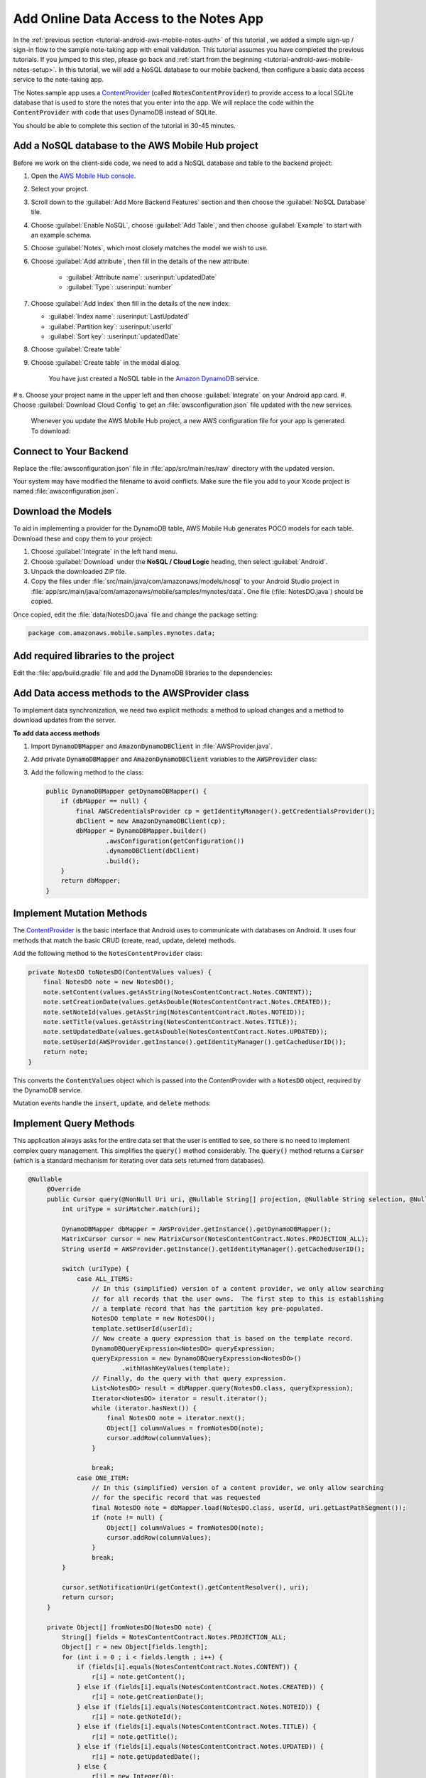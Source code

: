.. Copyright 2010-2018 Amazon.com, Inc. or its affiliates. All Rights Reserved.

   This work is licensed under a Creative Commons Attribution-NonCommercial-ShareAlike 4.0
   International License (the "License"). You may not use this file except in compliance with the
   License. A copy of the License is located at http://creativecommons.org/licenses/by-nc-sa/4.0/.

   This file is distributed on an "AS IS" BASIS, WITHOUT WARRANTIES OR CONDITIONS OF ANY KIND,
   either express or implied. See the License for the specific language governing permissions and
   limitations under the License.

.. _tutorial-android-aws-mobile-notes-data:

#######################################
Add Online Data Access to the Notes App
#######################################

In the :ref:`previous section <tutorial-android-aws-mobile-notes-auth>` of this tutorial , we added a simple sign-up / sign-in flow to the sample note-taking app with email validation. This tutorial assumes you have completed the previous tutorials. If you jumped to this step, please go back and :ref:`start from
the beginning <tutorial-android-aws-mobile-notes-setup>`. In this tutorial, we will add a NoSQL
database to our mobile backend, then configure a basic data access service to the note-taking app.

The Notes sample app uses a
`ContentProvider <https://developer.android.com/guide/topics/providers/content-providers.html>`_
(called :code:`NotesContentProvider`) to provide access to a local SQLite
database that is used to store the notes that you enter into the app. We
will replace the code within the :code:`ContentProvider` with code that uses
DynamoDB instead of SQLite.

You should be able to complete this section of the tutorial in 30-45 minutes.

Add a NoSQL database to the AWS Mobile Hub project
--------------------------------------------------

Before we work on the client-side code, we need to add a NoSQL database
and table to the backend project:

#. Open the `AWS Mobile Hub console <https://console.aws.amazon.com/mobilehub/home/>`_.
#. Select  your project.
#. Scroll down to the :guilabel:`Add More Backend Features` section and then choose the :guilabel:`NoSQL Database` tile.
#. Choose :guilabel:`Enable NoSQL`, choose :guilabel:`Add Table`, and then choose :guilabel:`Example` to start with an example schema.
#. Choose :guilabel:`Notes`, which most closely matches the model we wish to use.
#. Choose :guilabel:`Add attribute`, then fill in the details of the new attribute:

    -  :guilabel:`Attribute name`: :userinput:`updatedDate`
    -  :guilabel:`Type`: :userinput:`number`

#.  Choose :guilabel:`Add index` then fill in the details of the new index:

    -  :guilabel:`Index name`: :userinput:`LastUpdated`
    -  :guilabel:`Partition key`: :userinput:`userId`
    -  :guilabel:`Sort key`: :userinput:`updatedDate`

#. Choose :guilabel:`Create table`
#. Choose :guilabel:`Create table` in the modal dialog.

    You have just created a NoSQL table in the `Amazon DynamoDB <https://aws.amazon.com/dynamodb/>`_ service.

# s. Choose your project name in the upper left and then choose :guilabel:`Integrate` on your Android app card.
#. Choose :guilabel:`Download Cloud Config` to get an  :file:`awsconfiguration.json` file updated with the new services.

   Whenever you update the AWS Mobile Hub project, a new AWS configuration file for your app is generated. To download:

Connect to Your Backend
-----------------------

Replace the :file:`awsconfiguration.json` file in :file:`app/src/main/res/raw` directory with the updated version.

Your system may have modified the filename to avoid conflicts. Make sure the file you add to your Xcode project is named :file:`awsconfiguration.json`.

Download the Models
-------------------

To aid in implementing a provider for the DynamoDB table, AWS Mobile Hub
generates POCO models for each table. Download these and copy them to
your project:

1. Choose :guilabel:`Integrate` in the left hand menu.
2. Choose :guilabel:`Download` under the **NoSQL / Cloud Logic** heading, then
   select :guilabel:`Android`.
3. Unpack the downloaded ZIP file.
4. Copy the files under :file:`src/main/java/com/amazonaws/models/nosql` to
   your Android Studio project in
   :file:`app/src/main/java/com/amazonaws/mobile/samples/mynotes/data`. One
   file (:file:`NotesDO.java`) should be copied.

Once copied, edit the :file:`data/NotesDO.java` file and change the package
setting:

.. code-block:: java

    package com.amazonaws.mobile.samples.mynotes.data;

Add required libraries to the project
-------------------------------------

Edit the :file:`app/build.gradle` file and add the DynamoDB libraries to the
dependencies:

.. code-block:: java
   :emphasize-lines: 8,9

   dependencies {
        # Other libraries are here
        compile 'com.amazonaws:aws-android-sdk-core:2.6.+'
        compile 'com.amazonaws:aws-android-sdk-auth-core:2.6.+@aar'
        compile 'com.amazonaws:aws-android-sdk-auth-ui:2.6.+@aar'
        compile 'com.amazonaws:aws-android-sdk-auth-userpools:2.6.+@aar'
        compile 'com.amazonaws:aws-android-sdk-cognitoidentityprovider:2.6.+'
        compile 'com.amazonaws:aws-android-sdk-ddb:2.6.+'
        compile 'com.amazonaws:aws-android-sdk-ddb-mapper:2.6.+'
        compile 'com.amazonaws:aws-android-sdk-pinpoint:2.6.+'
    }

Add Data access methods to the AWSProvider class
------------------------------------------------

To implement data synchronization, we need two explicit methods: a
method to upload changes and a method to download updates from the
server.

**To add data access methods**

#. Import :code:`DynamoDBMapper` and :code:`AmazonDynamoDBClient` in :file:`AWSProvider.java`.

   .. code-block:: java
      :emphasize-lines: 1,5,6,9

       import com.amazonaws.auth.AWSCredentialsProvider;
       import com.amazonaws.mobile.auth.core.IdentityManager;
       import com.amazonaws.mobile.auth.userpools.CognitoUserPoolsSignInProvider;
       import com.amazonaws.mobile.config.AWSConfiguration;
       import com.amazonaws.mobile.samples.mynotes.data.NotesDO;
       import com.amazonaws.mobileconnectors.pinpoint.PinpointConfiguration;
       import com.amazonaws.mobileconnectors.pinpoint.PinpointManager;

       // Import DynamoDBMapper and AmazonDynamoDBClient to support data access methods
       import com.amazonaws.mobileconnectors.dynamodbv2.dynamodbmapper.DynamoDBMapper;
       import com.amazonaws.services.dynamodbv2.AmazonDynamoDBClient;

#. Add private :code:`DynamoDBMapper` and :code:`AmazonDynamoDBClient` variables to the :code:`AWSProvider` class:

   .. code-block:: java
      :emphasize-lines: 1,5,6,9

      public class AWSProvider {
          private static AWSProvider instance = null;
          private Context context;
          private AWSConfiguration awsConfiguration;
          private PinpointManager pinpointManager = null;

          // Declare DynamoDBMapper and AmazonDynamoDBClient private variables
          // to support data access methods
          private AmazonDynamoDBClient dbClient = null;
          private DynamoDBMapper dbMapper = null;

          public static AWSProvider getInstance() {
                return instance;
          }
      }


#. Add the following method to the class:

   .. code-block:: java

        public DynamoDBMapper getDynamoDBMapper() {
            if (dbMapper == null) {
                final AWSCredentialsProvider cp = getIdentityManager().getCredentialsProvider();
                dbClient = new AmazonDynamoDBClient(cp);
                dbMapper = DynamoDBMapper.builder()
                        .awsConfiguration(getConfiguration())
                        .dynamoDBClient(dbClient)
                        .build();
            }
            return dbMapper;
        }

Implement Mutation Methods
--------------------------

The `ContentProvider <https://developer.android.com/guide/topics/providers/content-providers.html>`_
is the basic interface that Android uses to communicate with databases
on Android. It uses four methods that match the basic CRUD (create, read,
update, delete) methods.

Add the following method to the ``NotesContentProvider`` class:

.. code-block:: java

        private NotesDO toNotesDO(ContentValues values) {
            final NotesDO note = new NotesDO();
            note.setContent(values.getAsString(NotesContentContract.Notes.CONTENT));
            note.setCreationDate(values.getAsDouble(NotesContentContract.Notes.CREATED));
            note.setNoteId(values.getAsString(NotesContentContract.Notes.NOTEID));
            note.setTitle(values.getAsString(NotesContentContract.Notes.TITLE));
            note.setUpdatedDate(values.getAsDouble(NotesContentContract.Notes.UPDATED));
            note.setUserId(AWSProvider.getInstance().getIdentityManager().getCachedUserID());
            return note;
        }

This converts the :code:`ContentValues` object which is passed into the
ContentProvider with a :code:`NotesDO` object, required by the DynamoDB
service.

Mutation events handle the :code:`insert`, :code:`update`, and :code:`delete` methods:

.. code-block:: java
   :emphasize-lines: 5-15,26-34,49-55

    @Nullable
    @Override
    public Uri insert(@NonNull Uri uri, @Nullable ContentValues values) {
        int uriType = sUriMatcher.match(uri);
        switch (uriType) {
            case ALL_ITEMS:
                DynamoDBMapper dbMapper = AWSProvider.getInstance().getDynamoDBMapper();
                final NotesDO newNote = toNotesDO(values);
                dbMapper.save(newNote);
                Uri item = new Uri.Builder()
                        .appendPath(NotesContentContract.CONTENT_URI.toString())
                        .appendPath(newNote.getNoteId())
                        .build();
                notifyAllListeners(item);
                return item;
            default:
                throw new IllegalArgumentException("Unsupported URI: " + uri);
        }
    }

    @Override
    public int delete(@NonNull Uri uri, @Nullable String selection, @Nullable String[] selectionArgs) {
        int uriType = sUriMatcher.match(uri);
        int rows;

        switch (uriType) {
            case ONE_ITEM:
                DynamoDBMapper dbMapper = AWSProvider.getInstance().getDynamoDBMapper();
                final NotesDO note = new NotesDO();
                note.setNoteId(uri.getLastPathSegment());
                note.setUserId(AWSProvider.getInstance().getIdentityManager().getCachedUserID());
                dbMapper.delete(note);
                rows = 1;
                break;
            default:
                throw new IllegalArgumentException("Unsupported URI: " + uri);
        }
        if (rows > 0) {
            notifyAllListeners(uri);
        }
        return rows;
    }

    @Override
    public int update(@NonNull Uri uri, @Nullable ContentValues values, @Nullable String selection, @Nullable String[] selectionArgs) {
        int uriType = sUriMatcher.match(uri);
        int rows;

        switch (uriType) {
            case ONE_ITEM:
                DynamoDBMapper dbMapper = AWSProvider.getInstance().getDynamoDBMapper();
                final NotesDO updatedNote = toNotesDO(values);
                dbMapper.save(updatedNote);
                rows = 1;
                break;
            default:
                throw new IllegalArgumentException("Unsupported URI: " + uri);
        }
        if (rows > 0) {
            notifyAllListeners(uri);
        }
        return rows;
    }

Implement Query Methods
-----------------------

This application always asks for the entire data set that the user is
entitled to see, so there is no need to implement complex query
management. This simplifies the :code:`query()` method considerably. The
:code:`query()` method returns a :code:`Cursor` (which is a standard mechanism
for iterating over data sets returned from databases).

.. code-block:: java

   @Nullable
        @Override
        public Cursor query(@NonNull Uri uri, @Nullable String[] projection, @Nullable String selection, @Nullable String[] selectionArgs, @Nullable String sortOrder) {
            int uriType = sUriMatcher.match(uri);

            DynamoDBMapper dbMapper = AWSProvider.getInstance().getDynamoDBMapper();
            MatrixCursor cursor = new MatrixCursor(NotesContentContract.Notes.PROJECTION_ALL);
            String userId = AWSProvider.getInstance().getIdentityManager().getCachedUserID();

            switch (uriType) {
                case ALL_ITEMS:
                    // In this (simplified) version of a content provider, we only allow searching
                    // for all records that the user owns.  The first step to this is establishing
                    // a template record that has the partition key pre-populated.
                    NotesDO template = new NotesDO();
                    template.setUserId(userId);
                    // Now create a query expression that is based on the template record.
                    DynamoDBQueryExpression<NotesDO> queryExpression;
                    queryExpression = new DynamoDBQueryExpression<NotesDO>()
                            .withHashKeyValues(template);
                    // Finally, do the query with that query expression.
                    List<NotesDO> result = dbMapper.query(NotesDO.class, queryExpression);
                    Iterator<NotesDO> iterator = result.iterator();
                    while (iterator.hasNext()) {
                        final NotesDO note = iterator.next();
                        Object[] columnValues = fromNotesDO(note);
                        cursor.addRow(columnValues);
                    }

                    break;
                case ONE_ITEM:
                    // In this (simplified) version of a content provider, we only allow searching
                    // for the specific record that was requested
                    final NotesDO note = dbMapper.load(NotesDO.class, userId, uri.getLastPathSegment());
                    if (note != null) {
                        Object[] columnValues = fromNotesDO(note);
                        cursor.addRow(columnValues);
                    }
                    break;
            }

            cursor.setNotificationUri(getContext().getContentResolver(), uri);
            return cursor;
        }

        private Object[] fromNotesDO(NotesDO note) {
            String[] fields = NotesContentContract.Notes.PROJECTION_ALL;
            Object[] r = new Object[fields.length];
            for (int i = 0 ; i < fields.length ; i++) {
                if (fields[i].equals(NotesContentContract.Notes.CONTENT)) {
                    r[i] = note.getContent();
                } else if (fields[i].equals(NotesContentContract.Notes.CREATED)) {
                    r[i] = note.getCreationDate();
                } else if (fields[i].equals(NotesContentContract.Notes.NOTEID)) {
                    r[i] = note.getNoteId();
                } else if (fields[i].equals(NotesContentContract.Notes.TITLE)) {
                    r[i] = note.getTitle();
                } else if (fields[i].equals(NotesContentContract.Notes.UPDATED)) {
                    r[i] = note.getUpdatedDate();
                } else {
                    r[i] = new Integer(0);
                }
            }
            return r;
        }

.. list-table::
   :widths: 1 6

   * - **Note**

     - Differences from a real implementation

       We've taken a simplified approach for this content provider to demonstrate the CRUD
       implementation. A real implementation would need to deal with online
       state and handle caching of the data, plus handle appropriate query
       capabilities as required by the application.

Convert the CRUD methods to Async
---------------------------------

The in-built SQLite driver has asynchronous wrappers so that you don't
need to think about what the content provider is actually doing.
However, network connections cannot happen on the UI thread. In the
absence of an asynchronous wrapper, you must provide your own. This
affects the create, update, and delete operations. There is no need to add code to
load the data from the server, as that operation is already asynchronous.

Inserts and updates are done in the :code:`NoteDetailFragment.java` class.
Deletes are done in the :code:`NoteListActivity.java` class. Start with the
:code:`NoteDetailFragment.java` class.

In the :code:`OnCreate()` method add:.

.. code-block:: java

    @Override
    public void onCreate(Bundle savedInstanceState) {
        super.onCreate(savedInstanceState);

        // Get the ContentResolver
        contentResolver = getContext().getContentResolver();

        // Unbundle the arguments if any.  If there is an argument, load the data from
        // the content resolver aka the content provider.
        Bundle arguments = getArguments();
        mItem = new Note();
        if (arguments != null && arguments.containsKey(ARG_ITEM_ID)) {
            String itemId = getArguments().getString(ARG_ITEM_ID);
            itemUri = NotesContentContract.Notes.uriBuilder(itemId);
            AsyncQueryHandler queryHandler = new AsyncQueryHandler(contentResolver) {
                @Override
                protected void onQueryComplete(int token, Object cookie, Cursor cursor) {
                    super.onQueryComplete(token, cookie, cursor);
                    cursor.moveToFirst();
                    mItem = Note.fromCursor(cursor);
                    isUpdate = true;

                    editTitle.setText(mItem.getTitle());
                    editContent.setText(mItem.getContent());
                }
            };
            queryHandler.startQuery(QUERY_TOKEN, null, itemUri, NotesContentContract.Notes.PROJECTION_ALL, null, null, null);
        } else {
            isUpdate = false;
        }

        // Start the timer for the delayed start
        timer.postDelayed(timerTask, 5000);
    }

Adjust the :code:`saveData()` method as follows:

.. code-block:: java
   :emphasize-lines: 18-29,30,32,34

    private void saveData() {
        // Save the edited text back to the item.
        boolean isUpdated = false;
        if (!mItem.getTitle().equals(editTitle.getText().toString().trim())) {
            mItem.setTitle(editTitle.getText().toString().trim());
            mItem.setUpdated(DateTime.now(DateTimeZone.UTC));
            isUpdated = true;
        }
        if (!mItem.getContent().equals(editContent.getText().toString().trim())) {
            mItem.setContent(editContent.getText().toString().trim());
            mItem.setUpdated(DateTime.now(DateTimeZone.UTC));
            isUpdated = true;
        }

        // Convert to ContentValues and store in the database.
        if (isUpdated) {
            ContentValues values = mItem.toContentValues();
            AsyncQueryHandler queryHandler = new AsyncQueryHandler(contentResolver) {
                @Override
                protected void onInsertComplete(int token, Object cookie, Uri uri) {
                    super.onInsertComplete(token, cookie, uri);
                    Log.d("NoteDetailFragment", "insert completed");
                }

                @Override
                protected void onUpdateComplete(int token, Object cookie, int result) {
                    super.onUpdateComplete(token, cookie, result);
                    Log.d("NoteDetailFragment", "update completed");
                }
            };
            if (isUpdate) {
                queryHandler.startUpdate(1, null, itemUri, values, null, null);
            } else {
                queryHandler.startInsert(1, null, NotesContentContract.Notes.CONTENT_URI, values);
                isUpdate = true;    // Anything from now on is an update

                // Send Custom Event to Amazon Pinpoint
                final AnalyticsClient mgr = AWSProvider.getInstance()
                        .getPinpointManager()
                        .getAnalyticsClient();
                final AnalyticsEvent evt = mgr.createEvent("AddNote")
                        .withAttribute("noteId", mItem.getNoteId());
                mgr.recordEvent(evt);
                mgr.submitEvents();
            }
        }
    }


The :code:`AsyncQueryHandler` provides a wrapper to make the calls run on a
non-UI thread asynchronously. Adjust the :code:`remove()` method in
:file:`NoteListActivity.java` similarly as follows:

.. code-block:: java
   :emphasize-lines: 15-25

    void remove(final NoteViewHolder holder) {
        if (mTwoPane) {
            // Check to see if the current fragment is the record we are deleting
            Fragment currentFragment = NoteListActivity.this.getSupportFragmentManager().findFragmentById(R.id.note_detail_container);
            if (currentFragment instanceof NoteDetailFragment) {
                String deletedNote = holder.getNote().getNoteId();
                String displayedNote = ((NoteDetailFragment) currentFragment).getNote().getNoteId();
                if (deletedNote.equals(displayedNote)) {
                    getSupportFragmentManager().beginTransaction().remove(currentFragment).commit();
                }
            }
        }

        // Remove the item from the database
        final int position = holder.getAdapterPosition();
        AsyncQueryHandler queryHandler = new AsyncQueryHandler(getContentResolver()) {
            @Override
            protected void onDeleteComplete(int token, Object cookie, int result) {
                super.onDeleteComplete(token, cookie, result);
                notifyItemRemoved(position);
                Log.d("NoteListActivity", "delete completed");
            }
        };
        Uri itemUri = ContentUris.withAppendedId(NotesContentContract.Notes.CONTENT_URI, holder.getNote().getId());
        queryHandler.startDelete(1, null, itemUri, null, null);
    }


If you need to do a query (for example, to respond to a search request),
then you can use a similar technique to wrap the :code:`query()` method.

Run the application
-------------------

You must be online in order to run this application. Run the application
in the emulator. Note that the initial startup after logging in is
slightly longer (due to reading the data from the remote database).

Data is available immediately in the mobile backend. Create a few notes,
then view the records within the AWS Console:

1. Open the `Mobile Hub console <https://console.aws.amazon.com/mobilehub/home/>`_.
2. Choose your project.
3. Choose **Resources** in the left hand menu.
4. Choose the link for your DynamoDB table.
5. Choose the **Items** tab.

When you  insert, edit or delete notes in the app, you should be able to see the data on the server reflect your actions almost immediately.

Next Steps
----------

-  Learn about data synchronization by reading about the Android `Sync
   Framework <https://developer.android.com/training/sync-adapters/index.html>`_.
-  Learn about `Amazon DynamoDB <https://aws.amazon.com/dynamodb/>`_.


